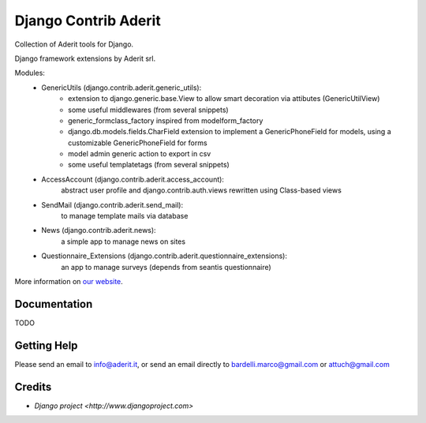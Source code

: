 ##########
Django Contrib Aderit
##########

Collection of Aderit tools for Django.

Django framework extensions by Aderit srl.

Modules:
 * GenericUtils (django.contrib.aderit.generic_utils): 
    - extension to django.generic.base.View to allow
      smart decoration via attibutes (GenericUtilView)
    - some useful middlewares (from several snippets)
    - generic_formclass_factory inspired from modelform_factory
    - django.db.models.fields.CharField extension to implement
      a GenericPhoneField for models, using a customizable
      GenericPhoneField for forms
    - model admin generic action to export in csv
    - some useful templatetags (from several snippets)
 * AccessAccount (django.contrib.aderit.access_account):
    abstract user profile and django.contrib.auth.views rewritten
    using Class-based views
 * SendMail (django.contrib.aderit.send_mail):
    to manage template mails via database
 * News (django.contrib.aderit.news):
    a simple app to manage news on sites
 * Questionnaire_Extensions (django.contrib.aderit.questionnaire_extensions):
    an app to manage surveys (depends from seantis questionnaire)

More information on `our website <http://www.aderit.it>`_.

*************
Documentation
*************

TODO

************
Getting Help
************

Please send an email to info@aderit.it, or send an email
directly to bardelli.marco@gmail.com or attuch@gmail.com

*******
Credits
*******

* `Django project <http://www.djangoproject.com>`

